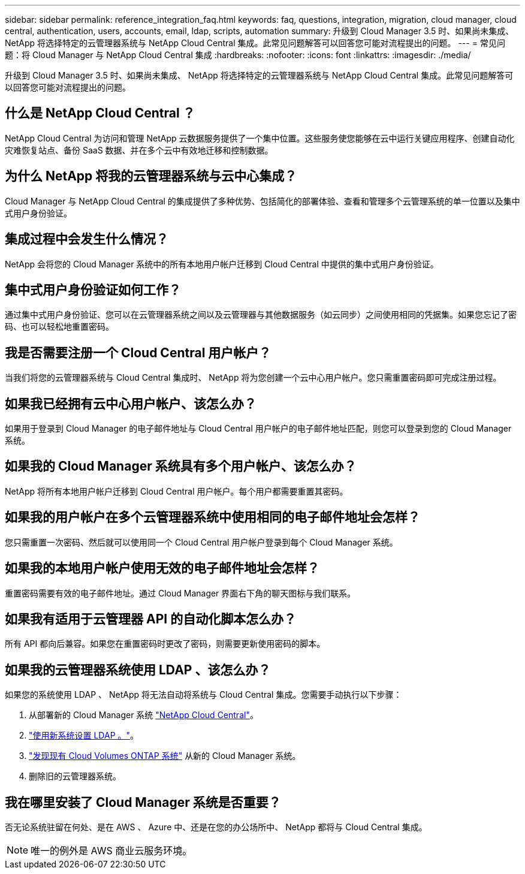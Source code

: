 ---
sidebar: sidebar 
permalink: reference_integration_faq.html 
keywords: faq, questions, integration, migration, cloud manager, cloud central, authentication, users, accounts, email, ldap, scripts, automation 
summary: 升级到 Cloud Manager 3.5 时、如果尚未集成、 NetApp 将选择特定的云管理器系统与 NetApp Cloud Central 集成。此常见问题解答可以回答您可能对流程提出的问题。 
---
= 常见问题：将 Cloud Manager 与 NetApp Cloud Central 集成
:hardbreaks:
:nofooter: 
:icons: font
:linkattrs: 
:imagesdir: ./media/


[role="lead"]
升级到 Cloud Manager 3.5 时、如果尚未集成、 NetApp 将选择特定的云管理器系统与 NetApp Cloud Central 集成。此常见问题解答可以回答您可能对流程提出的问题。



== 什么是 NetApp Cloud Central ？

NetApp Cloud Central 为访问和管理 NetApp 云数据服务提供了一个集中位置。这些服务使您能够在云中运行关键应用程序、创建自动化灾难恢复站点、备份 SaaS 数据、并在多个云中有效地迁移和控制数据。



== 为什么 NetApp 将我的云管理器系统与云中心集成？

Cloud Manager 与 NetApp Cloud Central 的集成提供了多种优势、包括简化的部署体验、查看和管理多个云管理系统的单一位置以及集中式用户身份验证。



== 集成过程中会发生什么情况？

NetApp 会将您的 Cloud Manager 系统中的所有本地用户帐户迁移到 Cloud Central 中提供的集中式用户身份验证。



== 集中式用户身份验证如何工作？

通过集中式用户身份验证、您可以在云管理器系统之间以及云管理器与其他数据服务（如云同步）之间使用相同的凭据集。如果您忘记了密码、也可以轻松地重置密码。



== 我是否需要注册一个 Cloud Central 用户帐户？

当我们将您的云管理器系统与 Cloud Central 集成时、 NetApp 将为您创建一个云中心用户帐户。您只需重置密码即可完成注册过程。



== 如果我已经拥有云中心用户帐户、该怎么办？

如果用于登录到 Cloud Manager 的电子邮件地址与 Cloud Central 用户帐户的电子邮件地址匹配，则您可以登录到您的 Cloud Manager 系统。



== 如果我的 Cloud Manager 系统具有多个用户帐户、该怎么办？

NetApp 将所有本地用户帐户迁移到 Cloud Central 用户帐户。每个用户都需要重置其密码。



== 如果我的用户帐户在多个云管理器系统中使用相同的电子邮件地址会怎样？

您只需重置一次密码、然后就可以使用同一个 Cloud Central 用户帐户登录到每个 Cloud Manager 系统。



== 如果我的本地用户帐户使用无效的电子邮件地址会怎样？

重置密码需要有效的电子邮件地址。通过 Cloud Manager 界面右下角的聊天图标与我们联系。



== 如果我有适用于云管理器 API 的自动化脚本怎么办？

所有 API 都向后兼容。如果您在重置密码时更改了密码，则需要更新使用密码的脚本。



== 如果我的云管理器系统使用 LDAP 、该怎么办？

如果您的系统使用 LDAP 、 NetApp 将无法自动将系统与 Cloud Central 集成。您需要手动执行以下步骤：

. 从部署新的 Cloud Manager 系统 https://cloud.netapp.com/["NetApp Cloud Central"^]。
. https://services.cloud.netapp.com/misc/federation-support["使用新系统设置 LDAP 。"^]。
. link:task_adding_ontap_cloud.html["发现现有 Cloud Volumes ONTAP 系统"] 从新的 Cloud Manager 系统。
. 删除旧的云管理器系统。




== 我在哪里安装了 Cloud Manager 系统是否重要？

否无论系统驻留在何处、是在 AWS 、 Azure 中、还是在您的办公场所中、 NetApp 都将与 Cloud Central 集成。


NOTE: 唯一的例外是 AWS 商业云服务环境。
